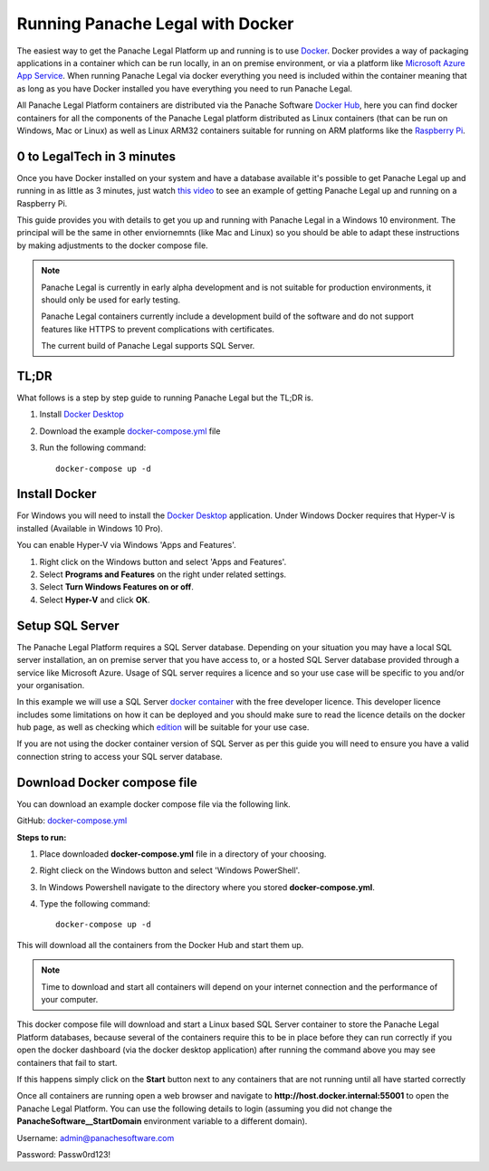 Running Panache Legal with Docker
=================================

The easiest way to get the Panache Legal Platform up and running is to use `Docker <https://www.docker.com/>`_. Docker provides a way of packaging applications in a container which can be run locally, in an on premise environment, or via a platform like `Microsoft Azure App Service <https://azure.microsoft.com/en-gb/services/app-service/>`_.  When running Panache Legal via docker everything you need is included within the container meaning that as long as you have Docker installed you have everything you need to run Panache Legal.

All Panache Legal Platform containers are distributed via the Panache Software `Docker Hub <https://hub.docker.com/u/panachesoftware>`_, here you can find docker containers for all the components of the Panache Legal platform distributed as Linux containers (that can be run on Windows, Mac or Linux) as well as Linux ARM32 containers suitable for running on ARM platforms like the `Raspberry Pi <https://www.raspberrypi.org/>`_.


0 to LegalTech in 3 minutes
^^^^^^^^^^^^^^^^^^^^^^^^^^^

Once you have Docker installed on your system and have a database available it's possible to get Panache Legal up and running in as little as 3 minutes, just watch `this video <https://youtu.be/pwvgs_HV6Lg>`_ to see an example of getting Panache Legal up and running on a Raspberry Pi.

This guide provides you with details to get you up and running with Panache Legal in a Windows 10 environment.  The principal will be the same in other enviornemnts (like Mac and Linux) so you should be able to adapt these instructions by making adjustments to the docker compose file.

.. note::   Panache Legal is currently in early alpha development and is not suitable for production environments, it should only be used for early testing.  

            Panache Legal containers currently include a development build of the software and do not support features like HTTPS to prevent complications with certificates.

            The current build of Panache Legal supports SQL Server.

TL;DR
^^^^^

What follows is a step by step guide to running Panache Legal but the TL;DR is.

1. Install `Docker Desktop <https://www.docker.com/products/docker-desktop>`_

2. Download the example `docker-compose.yml <https://github.com/PanacheSoftware/PanacheLegalPlatform/blob/main/support%20files/docker/docker-compose.yml>`_ file

3. Run the following command::

    docker-compose up -d

Install Docker
^^^^^^^^^^^^^^

For Windows you will need to install the `Docker Desktop <Docker Desktop_>`_ application.  Under Windows Docker requires that Hyper-V is installed (Available in Windows 10 Pro).

You can enable Hyper-V via Windows 'Apps and Features'.

1. Right click on the Windows button and select 'Apps and Features'.

2. Select **Programs and Features** on the right under related settings.

3. Select **Turn Windows Features on or off**.

4. Select **Hyper-V** and click **OK**.

Setup SQL Server
^^^^^^^^^^^^^^^^

The Panache Legal Platform requires a SQL Server database.  Depending on your situation you may have a local SQL server installation, an on premise server that you have access to, or a hosted SQL Server database provided through a service like Microsoft Azure.  Usage of SQL server requires a licence and so your use case will be specific to you and/or your organisation.

In this example we will use a SQL Server `docker container <https://hub.docker.com/_/microsoft-mssql-server>`_ with the free developer licence.  This developer licence includes some limitations on how it can be deployed and you should make sure to read the licence details on the docker hub page, as well as checking which `edition <https://www.microsoft.com/en-us/sql-server/sql-server-2017-editions>`_ will be suitable for your use case.

If you are not using the docker container version of SQL Server as per this guide you will need to ensure you have a valid connection string to access your SQL server database.

Download Docker compose file
^^^^^^^^^^^^^^^^^^^^^^^^^^^^^

You can download an example docker compose file via the following link.

GitHub: `docker-compose.yml <docker-compose.yml_>`_

**Steps to run:**

1. Place downloaded **docker-compose.yml** file in a directory of your choosing.

2. Right clieck on the Windows button and select 'Windows PowerShell'.

3. In Windows Powershell navigate to the directory where you stored **docker-compose.yml**.

4. Type the following command::

    docker-compose up -d

This will download all the containers from the Docker Hub and start them up.

.. note:: Time to download and start all containers will depend on your internet connection and the performance of your computer.  

This docker compose file will download and start a Linux based SQL Server container to store the Panache Legal Platform databases, because several of the containers require this to be in place before they can run correctly if you open the docker dashboard (via the docker desktop application) after running the command above you may see containers that fail to start.

.. image:: /img/docker-dashboard-fail.png
   :align: center

If this happens simply click on the **Start** button next to any containers that are not running until all have started correctly

.. image:: /img/docker-dashboard.png
   :align: center

Once all containers are running open a web browser and navigate to **http://host.docker.internal:55001** to open the Panache Legal Platform.  You can use the following details to login (assuming you did not change the **PanacheSoftware__StartDomain** environment variable to a different domain).

Username: admin@panachesoftware.com

Password: Passw0rd123!







